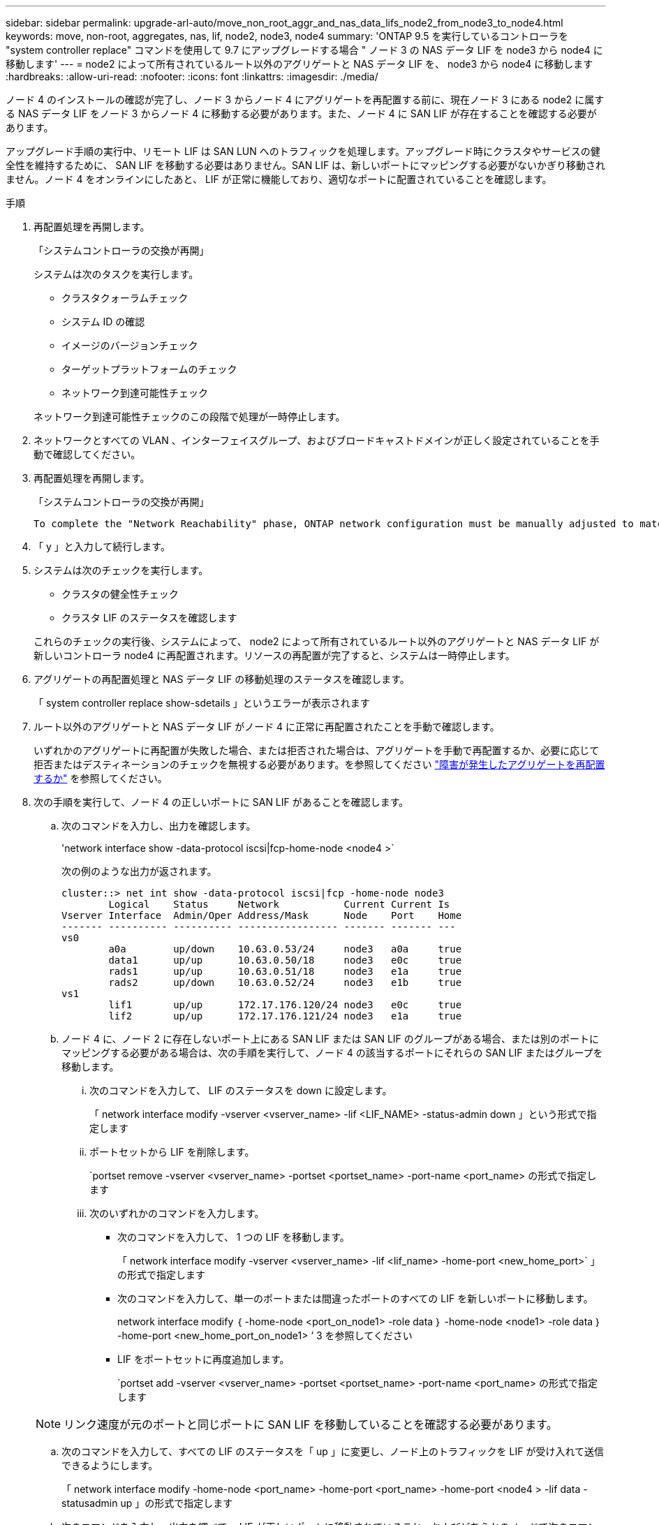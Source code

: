 ---
sidebar: sidebar 
permalink: upgrade-arl-auto/move_non_root_aggr_and_nas_data_lifs_node2_from_node3_to_node4.html 
keywords: move, non-root, aggregates, nas, lif, node2, node3, node4 
summary: 'ONTAP 9.5 を実行しているコントローラを "system controller replace" コマンドを使用して 9.7 にアップグレードする場合 " ノード 3 の NAS データ LIF を node3 から node4 に移動します' 
---
= node2 によって所有されているルート以外のアグリゲートと NAS データ LIF を、 node3 から node4 に移動します
:hardbreaks:
:allow-uri-read: 
:nofooter: 
:icons: font
:linkattrs: 
:imagesdir: ./media/


[role="lead"]
ノード 4 のインストールの確認が完了し、ノード 3 からノード 4 にアグリゲートを再配置する前に、現在ノード 3 にある node2 に属する NAS データ LIF をノード 3 からノード 4 に移動する必要があります。また、ノード 4 に SAN LIF が存在することを確認する必要があります。

アップグレード手順の実行中、リモート LIF は SAN LUN へのトラフィックを処理します。アップグレード時にクラスタやサービスの健全性を維持するために、 SAN LIF を移動する必要はありません。SAN LIF は、新しいポートにマッピングする必要がないかぎり移動されません。ノード 4 をオンラインにしたあと、 LIF が正常に機能しており、適切なポートに配置されていることを確認します。

.手順
. 再配置処理を再開します。
+
「システムコントローラの交換が再開」

+
システムは次のタスクを実行します。

+
** クラスタクォーラムチェック
** システム ID の確認
** イメージのバージョンチェック
** ターゲットプラットフォームのチェック
** ネットワーク到達可能性チェック


+
ネットワーク到達可能性チェックのこの段階で処理が一時停止します。

. ネットワークとすべての VLAN 、インターフェイスグループ、およびブロードキャストドメインが正しく設定されていることを手動で確認してください。
. 再配置処理を再開します。
+
「システムコントローラの交換が再開」

+
[listing]
----
To complete the "Network Reachability" phase, ONTAP network configuration must be manually adjusted to match the new physical network configuration of the hardware. This includes assigning network ports to the correct broadcast domains,creating any required ifgrps and VLANs, and modifying the home-port parameter of network interfaces to the appropriate ports.Refer to the "Using aggregate relocation to upgrade controller hardware on a pair of nodes running ONTAP 9.x" documentation, Stages 3 and 5. Have all of these steps been manually completed? [y/n]
----
. 「 y 」と入力して続行します。
. システムは次のチェックを実行します。
+
** クラスタの健全性チェック
** クラスタ LIF のステータスを確認します


+
これらのチェックの実行後、システムによって、 node2 によって所有されているルート以外のアグリゲートと NAS データ LIF が新しいコントローラ node4 に再配置されます。リソースの再配置が完了すると、システムは一時停止します。

. アグリゲートの再配置処理と NAS データ LIF の移動処理のステータスを確認します。
+
「 system controller replace show-sdetails 」というエラーが表示されます

. ルート以外のアグリゲートと NAS データ LIF がノード 4 に正常に再配置されたことを手動で確認します。
+
いずれかのアグリゲートに再配置が失敗した場合、または拒否された場合は、アグリゲートを手動で再配置するか、必要に応じて拒否またはデスティネーションのチェックを無視する必要があります。を参照してください link:relocate_failed_or_vetoed_aggr.html["障害が発生したアグリゲートを再配置するか"] を参照してください。

. 次の手順を実行して、ノード 4 の正しいポートに SAN LIF があることを確認します。
+
.. 次のコマンドを入力し、出力を確認します。
+
'network interface show -data-protocol iscsi|fcp-home-node <node4 >`

+
次の例のような出力が返されます。

+
[listing]
----
cluster::> net int show -data-protocol iscsi|fcp -home-node node3
        Logical    Status     Network           Current Current Is
Vserver Interface  Admin/Oper Address/Mask      Node    Port    Home
------- ---------- ---------- ----------------- ------- ------- ---
vs0
        a0a        up/down    10.63.0.53/24     node3   a0a     true
        data1      up/up      10.63.0.50/18     node3   e0c     true
        rads1      up/up      10.63.0.51/18     node3   e1a     true
        rads2      up/down    10.63.0.52/24     node3   e1b     true
vs1
        lif1       up/up      172.17.176.120/24 node3   e0c     true
        lif2       up/up      172.17.176.121/24 node3   e1a     true
----
.. ノード 4 に、ノード 2 に存在しないポート上にある SAN LIF または SAN LIF のグループがある場合、または別のポートにマッピングする必要がある場合は、次の手順を実行して、ノード 4 の該当するポートにそれらの SAN LIF またはグループを移動します。
+
... 次のコマンドを入力して、 LIF のステータスを down に設定します。
+
「 network interface modify -vserver <vserver_name> -lif <LIF_NAME> -status-admin down 」という形式で指定します

... ポートセットから LIF を削除します。
+
`portset remove -vserver <vserver_name> -portset <portset_name> -port-name <port_name> の形式で指定します

... 次のいずれかのコマンドを入力します。
+
**** 次のコマンドを入力して、 1 つの LIF を移動します。
+
「 network interface modify -vserver <vserver_name> -lif <lif_name> -home-port <new_home_port>` 」の形式で指定します

**** 次のコマンドを入力して、単一のポートまたは間違ったポートのすべての LIF を新しいポートに移動します。
+
network interface modify ｛ -home-node <port_on_node1> -role data ｝ -home-node <node1> -role data ｝ -home-port <new_home_port_on_node1> ’ 3 を参照してください

**** LIF をポートセットに再度追加します。
+
`portset add -vserver <vserver_name> -portset <portset_name> -port-name <port_name> の形式で指定します

+

NOTE: リンク速度が元のポートと同じポートに SAN LIF を移動していることを確認する必要があります。





.. 次のコマンドを入力して、すべての LIF のステータスを「 up 」に変更し、ノード上のトラフィックを LIF が受け入れて送信できるようにします。
+
「 network interface modify -home-node <port_name> -home-port <port_name> -home-port <node4 > -lif data -statusadmin up 」の形式で指定します

.. 次のコマンドを入力し、出力を調べて、 LIF が正しいポートに移動されていること、およびどちらかのノードで次のコマンドを入力して LIF のステータスが「 up 」になっていることを確認します。
+
'network interface show -home-node <node4 > -role data

.. LIF が 1 つでも停止している場合は、次のコマンドを LIF ごとに 1 回入力して、 LIF の管理ステータスを up に設定します。
+
「 network interface modify -vserver <vserver_name> -lif <lif_name> -status-admin up 」の形式で指定します



. この処理を再開すると、必要なポストチェックの実行をシステムに求めるプロンプトが表示されます。
+
「システムコントローラの交換が再開」

+
次のポストチェックが実行されます。

+
** クラスタクォーラムチェック
** クラスタの健全性チェック
** アグリゲートの再構築チェック
** アグリゲートのステータスを確認します
** ディスクのステータスを確認します
** クラスタ LIF のステータスを確認します



